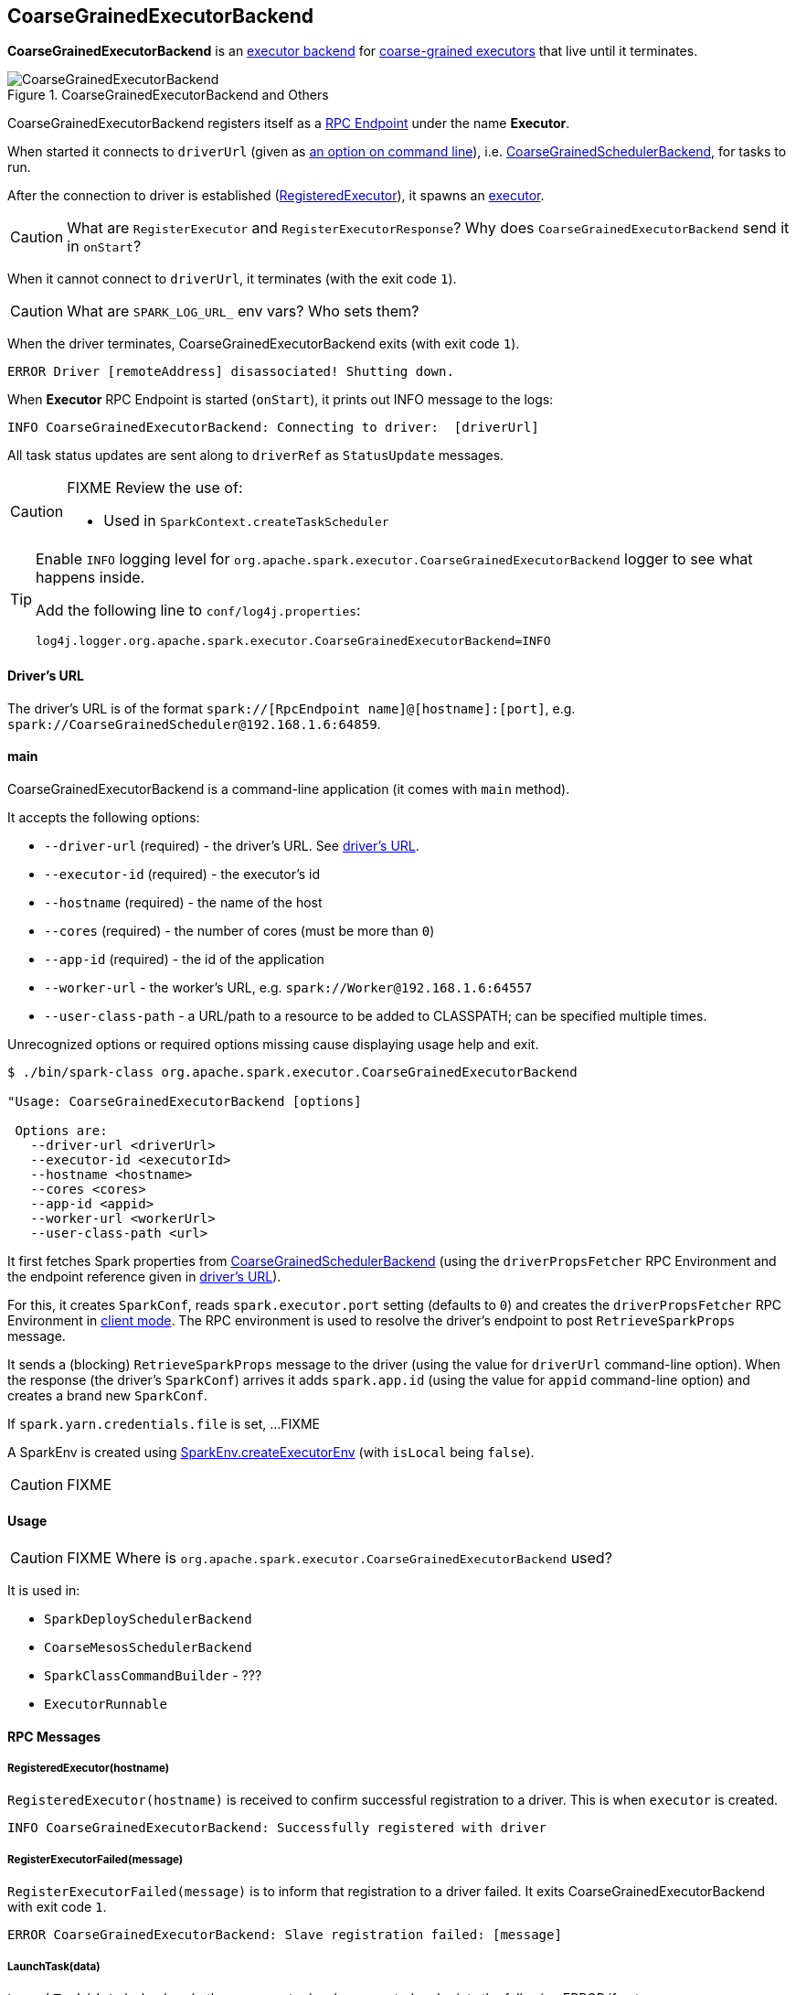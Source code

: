 == CoarseGrainedExecutorBackend

*CoarseGrainedExecutorBackend* is an link:spark-executor-backends.adoc[executor backend] for link:spark-executor.adoc#coarse-grained-executor[coarse-grained executors] that live until it terminates.

.CoarseGrainedExecutorBackend and Others
image::images/CoarseGrainedExecutorBackend.png[align="center"]

CoarseGrainedExecutorBackend registers itself as a link:spark-rpc.adoc#rpcendpoint[RPC Endpoint] under the name *Executor*.

When started it connects to `driverUrl` (given as <<main, an option on command line>>), i.e.  link:spark-scheduler-backends-coarse-grained.adoc[CoarseGrainedSchedulerBackend], for tasks to run.

After the connection to driver is established (<<messages, RegisteredExecutor>>), it spawns an link:spark-executor.adoc[executor].

CAUTION: What are `RegisterExecutor` and `RegisterExecutorResponse`? Why does `CoarseGrainedExecutorBackend` send it in `onStart`?

When it cannot connect to `driverUrl`, it terminates (with the exit code `1`).

CAUTION: What are `SPARK_LOG_URL_` env vars? Who sets them?

When the driver terminates, CoarseGrainedExecutorBackend exits (with exit code `1`).

```
ERROR Driver [remoteAddress] disassociated! Shutting down.
```

When *Executor* RPC Endpoint is started (`onStart`), it prints out INFO message to the logs:

```
INFO CoarseGrainedExecutorBackend: Connecting to driver:  [driverUrl]
```

All task status updates are sent along to `driverRef` as `StatusUpdate` messages.

[CAUTION]
====
FIXME Review the use of:

* Used in `SparkContext.createTaskScheduler`
====

[TIP]
====
Enable `INFO` logging level for `org.apache.spark.executor.CoarseGrainedExecutorBackend` logger to see what happens inside.

Add the following line to `conf/log4j.properties`:

```
log4j.logger.org.apache.spark.executor.CoarseGrainedExecutorBackend=INFO
```
====

==== [[driverURL]] Driver's URL

The driver's URL is of the format `spark://[RpcEndpoint name]@[hostname]:[port]`, e.g. `spark://CoarseGrainedScheduler@192.168.1.6:64859`.

==== [[main]] main

CoarseGrainedExecutorBackend is a command-line application (it comes with `main` method).

It accepts the following options:

* `--driver-url` (required) - the driver's URL. See <<driverURL, driver's URL>>.
* `--executor-id` (required) - the executor's id
* `--hostname` (required) - the name of the host
* `--cores` (required) - the number of cores (must be more than `0`)
* `--app-id` (required) - the id of the application
* `--worker-url` - the worker's URL, e.g. `spark://Worker@192.168.1.6:64557`
* `--user-class-path` - a URL/path to a resource to be added to CLASSPATH; can be specified multiple times.

Unrecognized options or required options missing cause displaying usage help and exit.

```
$ ./bin/spark-class org.apache.spark.executor.CoarseGrainedExecutorBackend

"Usage: CoarseGrainedExecutorBackend [options]

 Options are:
   --driver-url <driverUrl>
   --executor-id <executorId>
   --hostname <hostname>
   --cores <cores>
   --app-id <appid>
   --worker-url <workerUrl>
   --user-class-path <url>
```

It first fetches Spark properties from link:spark-scheduler-backends-coarse-grained.adoc[CoarseGrainedSchedulerBackend] (using the `driverPropsFetcher` RPC Environment and the endpoint reference given in <<driverURL, driver's URL>>).

For this, it creates `SparkConf`, reads `spark.executor.port` setting (defaults to `0`) and creates the `driverPropsFetcher` RPC Environment in link:spark-rpc.adoc#client-mode[client mode]. The RPC environment is used to resolve the driver's endpoint to post `RetrieveSparkProps` message.

It sends a (blocking) `RetrieveSparkProps` message to the driver (using the value for `driverUrl` command-line option). When the response (the driver's `SparkConf`) arrives it adds `spark.app.id` (using the value for `appid` command-line option) and creates a brand new `SparkConf`.

If `spark.yarn.credentials.file` is set, ...FIXME

A SparkEnv is created using link:spark-runtime-environment.adoc#createExecutorEnv[SparkEnv.createExecutorEnv] (with `isLocal` being `false`).

CAUTION: FIXME

==== [[usage]] Usage

CAUTION: FIXME Where is `org.apache.spark.executor.CoarseGrainedExecutorBackend` used?

It is used in:

* `SparkDeploySchedulerBackend`
* `CoarseMesosSchedulerBackend`
* `SparkClassCommandBuilder` - ???
* `ExecutorRunnable`

==== [[messages]] RPC Messages

===== RegisteredExecutor(hostname)

`RegisteredExecutor(hostname)` is received to confirm successful registration to a driver. This is when `executor` is created.

```
INFO CoarseGrainedExecutorBackend: Successfully registered with driver
```

===== RegisterExecutorFailed(message)

`RegisterExecutorFailed(message)` is to inform that registration to a driver failed. It exits CoarseGrainedExecutorBackend with exit code `1`.

```
ERROR CoarseGrainedExecutorBackend: Slave registration failed: [message]
```

===== [[LaunchTask]] LaunchTask(data)

`LaunchTask(data)` checks whether an executor has been created and prints the following ERROR if not:

```
ERROR CoarseGrainedExecutorBackend: Received LaunchTask command but executor was null
```

Otherwise, it deserializes `TaskDescription` (from `data`).

```
INFO CoarseGrainedExecutorBackend: Got assigned task [taskId]
```

Finally, it launches the task on the executor (calls link:spark-executor.adoc#launching-tasks[Executor.launchTask] method).

===== KillTask(taskId, _, interruptThread)

`KillTask(taskId, _, interruptThread)` message kills a task (calls `Executor.killTask`).

If an executor has not been initialized yet (FIXME: why?), the following ERROR message is printed out to the logs and CoarseGrainedExecutorBackend exits:

```
ERROR Received KillTask command but executor was null
```

===== StopExecutor

`StopExecutor` message prints INFO message and sends `Shutdown` to itself.

```
INFO CoarseGrainedExecutorBackend: Driver commanded a shutdown
```

===== Shutdown

`Shutdown` stops the executor, itself and RPC Environment.

